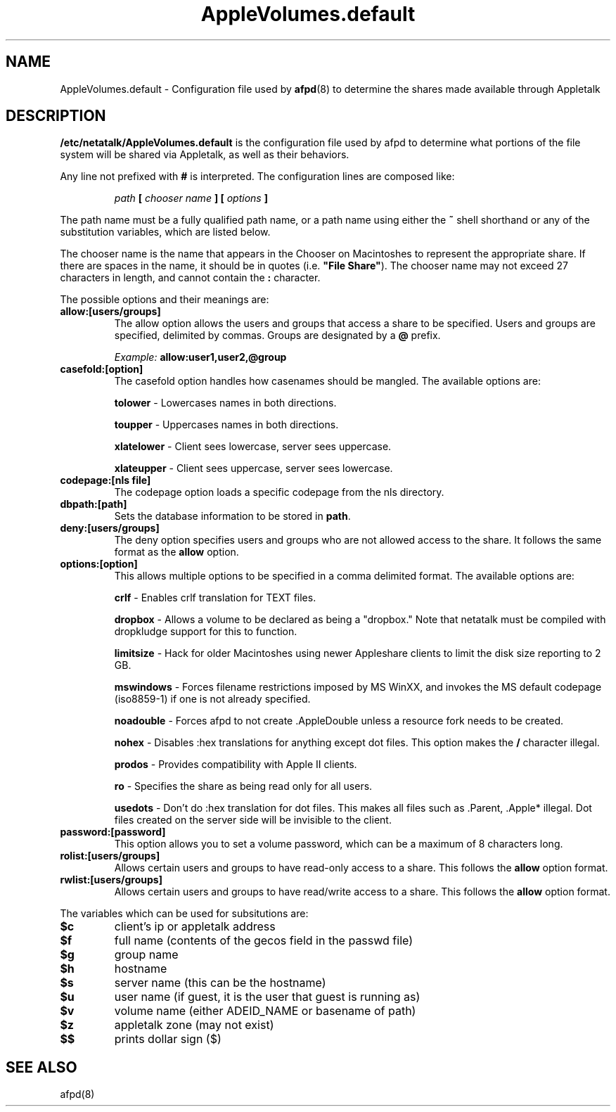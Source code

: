.\" $Id: AppleVolumes.default.5.tmpl,v 1.2 2001/02/28 16:53:24 rufustfirefly Exp $
.TH AppleVolumes.default 5 "20 September 2000" "netatalk 1.5"
.UC 4
.SH NAME
AppleVolumes.default \- Configuration file used by \fBafpd\fR(8)
to determine the shares made available through Appletalk

.SH DESCRIPTION
\fB/etc/netatalk/AppleVolumes.default\fR is the configuration file used
by afpd to determine what portions of the file system will be shared via
Appletalk, as well as their behaviors.

Any line not prefixed with \fB#\fR is interpreted. The configuration lines
are composed like:

.RS
.sp
.I path
.B [
.I chooser name
.B ] [
.I options
.B ]

.sp
.RE
The path name must be a fully qualified path name, or a path name using
either the \fB~\fR shell shorthand or any of the substitution variables,
which are listed below.

The chooser name is the name that appears in the Chooser on Macintoshes
to represent the appropriate share. If there are spaces in the name, it
should be in quotes (i.e. \fB"File Share"\fR). The chooser name may not
exceed 27 characters in length, and cannot contain the \fB:\fR character.

The possible options and their meanings are:

.TP
.B allow:[users/groups]
The allow option allows the users and groups that access a share to
be specified. Users and groups are specified, delimited by commas. Groups
are designated by a \fB@\fR prefix.

\fIExample:\fR \fBallow:user1,user2,@group\fR

.TP
.B casefold:[option]
The casefold option handles how casenames should be mangled. The available
options are:

\fBtolower\fR - Lowercases names in both directions.

\fBtoupper\fR - Uppercases names in both directions.

\fBxlatelower\fR - Client sees lowercase, server sees uppercase.

\fBxlateupper\fR - Client sees uppercase, server sees lowercase.

.TP
.B codepage:[nls file]
The codepage option loads a specific codepage from the nls directory.

.TP
.B dbpath:[path]
Sets the database information to be stored in \fBpath\fR.

.TP
.B deny:[users/groups]
The deny option specifies users and groups who are not allowed access
to the share. It follows the same format as the \fBallow\fR option.

.TP
.B options:[option]
This allows multiple options to be specified in a comma delimited format.
The available options are:

\fBcrlf\fR - Enables crlf translation for TEXT files.

\fBdropbox\fR - Allows a volume to be declared as being a "dropbox." Note
that netatalk must be compiled with dropkludge support for this to
function.

\fBlimitsize\fR - Hack for older Macintoshes using newer Appleshare
clients to limit the disk size reporting to 2 GB.

\fBmswindows\fR - Forces filename restrictions imposed by MS WinXX, and
invokes the MS default codepage (iso8859-1) if one is not already
specified.

\fBnoadouble\fR - Forces afpd to not create .AppleDouble unless a resource
fork needs to be created.

\fBnohex\fR - Disables :hex translations for anything except dot files.
This option makes the \fB/\fR character illegal.

\fBprodos\fR - Provides compatibility with Apple II clients.

\fBro\fR - Specifies the share as being read only for all users.

\fBusedots\fR - Don't do :hex translation for dot files. This makes all
files such as .Parent, .Apple* illegal. Dot files created on the server
side will be invisible to the client.

.TP
.B password:[password]
This option allows you to set a volume password, which can be a maximum
of 8 characters long.

.TP
.B rolist:[users/groups]
Allows certain users and groups to have read-only access to a share.
This follows the \fBallow\fR option format.

.TP
.B rwlist:[users/groups]
Allows certain users and groups to have read/write access to a share.
This follows the \fBallow\fR option format.

.P
The variables which can be used for subsitutions are:

.TP
.B $c
client's ip or appletalk address

.TP
.B $f
full name (contents of the gecos field in the passwd file)

.TP
.B $g
group name

.TP
.B $h
hostname

.TP
.B $s
server name (this can be the hostname)

.TP
.B $u
user name (if guest, it is the user that guest is running as)

.TP
.B $v
volume name (either ADEID_NAME or basename of path)

.TP
.B $z
appletalk zone (may not exist)

.TP
.B $$
prints dollar sign (\fb$\fR)

.SH SEE ALSO
afpd(8)
